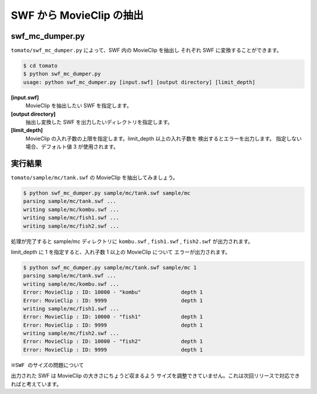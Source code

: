 ==========================
SWF から MovieClip の抽出
==========================

swf_mc_dumper.py
------------------

``tomato/swf_mc_dumper.py`` によって、SWF 内の MovieClip を抽出し
それぞれ SWF に変換することができます。

.. code-block:: sh

    $ cd tomato
    $ python swf_mc_dumper.py
    usage: python swf_mc_dumper.py [input.swf] [output directory] [limit_depth]


**[input.swf]**
    MovieClip を抽出したい SWF を指定します。

**[output directory]**
    抽出し変換した SWF を出力したいディレクトリを指定します。

**[limit_depth]**
    MovieClip の入れ子数の上限を指定します。limit_depth 以上の入れ子数を
    検出するとエラーを出力します。
    指定しない場合、デフォルト値 3 が使用されます。


実行結果
----------

``tomato/sample/mc/tank.swf`` の MovieClip を抽出してみましょう。

.. code-block:: sh

    $ python swf_mc_dumper.py sample/mc/tank.swf sample/mc
    parsing sample/mc/tank.swf ...
    writing sample/mc/kombu.swf ...
    writing sample/mc/fish1.swf ...
    writing sample/mc/fish2.swf ...

処理が完了すると sample/mc ディレクトリに ``kombu.swf`` , 
``fish1.swf`` , ``fish2.swf`` が出力されます。

limit_depth に 1 を指定すると、入れ子数 1 以上の MovieClip について
エラーが出力されます。

.. code-block:: sh

    $ python swf_mc_dumper.py sample/mc/tank.swf sample/mc 1
    parsing sample/mc/tank.swf ...
    writing sample/mc/kombu.swf ...
    Error: MovieClip : ID: 10000 - "kombu"             depth 1
    Error: MovieClip : ID: 9999                        depth 1
    writing sample/mc/fish1.swf ...
    Error: MovieClip : ID: 10000 - "fish1"             depth 1
    Error: MovieClip : ID: 9999                        depth 1
    writing sample/mc/fish2.swf ...
    Error: MovieClip : ID: 10000 - "fish2"             depth 1
    Error: MovieClip : ID: 9999                        depth 1


``※SWF のサイズの問題について``

出力された SWF は MovieClip の大きさにちょうど収まるよう
サイズを調整できていません。これは次回リリースで対応できればと考えています。
